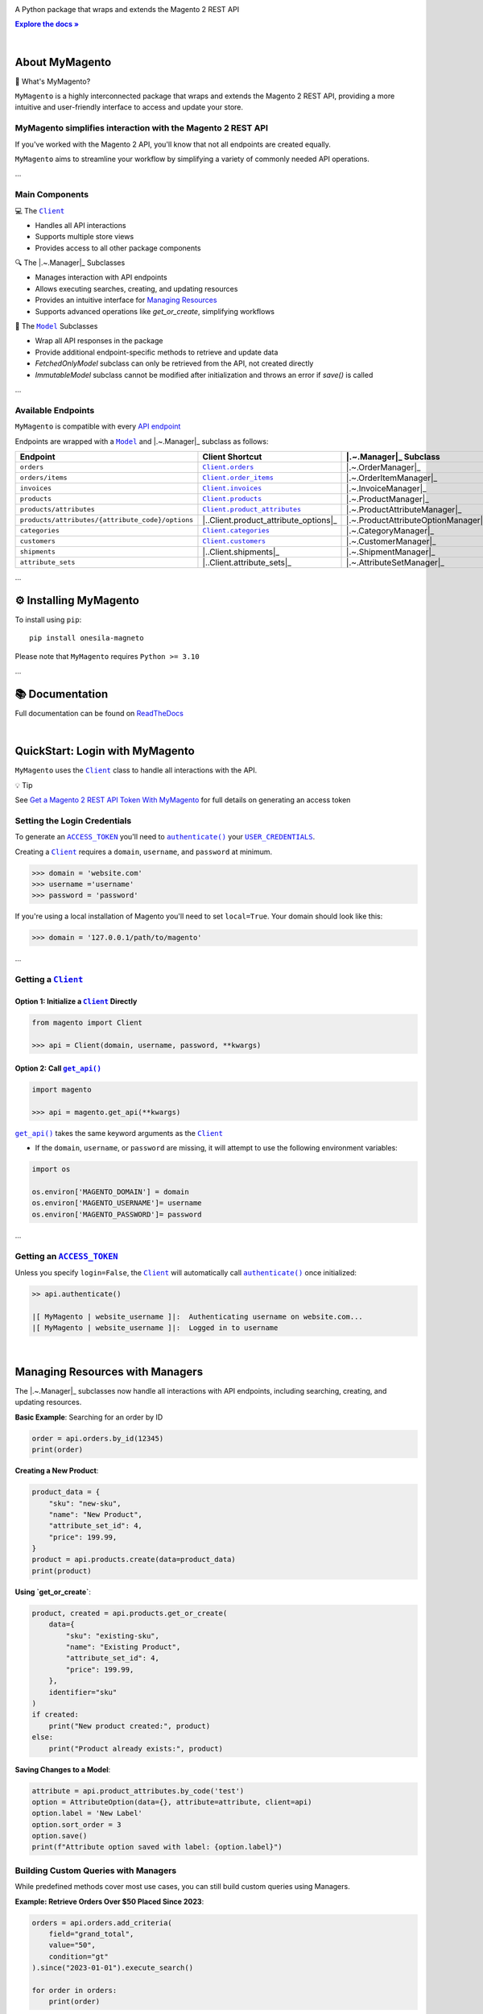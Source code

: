 .. |.~.ACCESS_TOKEN| replace:: ``ACCESS_TOKEN``
.. _.~.ACCESS_TOKEN: https://my-magento.readthedocs.io/en/latest/clients.html#magento.clients.Client.ACCESS_TOKEN
.. |.~.APIResponse| replace:: ``APIResponse``
.. _.~.APIResponse: https://my-magento.readthedocs.io/en/latest/model.html#magento.models.model.APIResponse
.. |.~.Category| replace:: ``Category``
.. _.~.Category: https://my-magento.readthedocs.io/en/latest/category.html#magento.models.category.Category
.. |.~.CategorySearch| replace:: ``CategorySearch``
.. _.~.CategorySearch: https://my-magento.readthedocs.io/en/latest/search_module.html#magento.search.CategorySearch
.. |.~.Client| replace:: ``Client``
.. _.~.Client: https://my-magento.readthedocs.io/en/latest/clients.html#magento.clients.Client
.. |..Client.categories| replace:: ``Client.categories``
.. _..Client.categories: https://my-magento.readthedocs.io/en/latest/clients.html#magento.clients.Client.categories
.. |..Client.customers| replace:: ``Client.customers``
.. _..Client.customers: https://my-magento.readthedocs.io/en/latest/clients.html#magento.clients.Client.customers
.. |..Client.invoices| replace:: ``Client.invoices``
.. _..Client.invoices: https://my-magento.readthedocs.io/en/latest/clients.html#magento.clients.Client.invoices
.. |..Client.order_items| replace:: ``Client.order_items``
.. _..Client.order_items: https://my-magento.readthedocs.io/en/latest/clients.html#magento.clients.Client.order_items
.. |..Client.orders| replace:: ``Client.orders``
.. _..Client.orders: https://my-magento.readthedocs.io/en/latest/clients.html#magento.clients.Client.orders
.. |..Client.product_attributes| replace:: ``Client.product_attributes``
.. _..Client.product_attributes: https://my-magento.readthedocs.io/en/latest/clients.html#magento.clients.Client.product_attributes
.. |..Client.products| replace:: ``Client.products``
.. _..Client.products: https://my-magento.readthedocs.io/en/latest/clients.html#magento.clients.Client.products
.. |..Client.scope| replace:: ``Client.scope``
.. _..Client.scope: https://my-magento.readthedocs.io/en/latest/clients.html#magento.clients.Client.scope
.. |..Client.search| replace:: ``Client.manager()``
.. _..Client.search: https://my-magento.readthedocs.io/en/latest/clients.html#magento.clients.Client.search
.. |..Client.url_for| replace:: ``Client.url_for()``
.. _..Client.url_for: https://my-magento.readthedocs.io/en/latest/clients.html#magento.clients.Client.url_for
.. |.~.Customer| replace:: ``Customer``
.. _.~.Customer: https://my-magento.readthedocs.io/en/latest/customer.html#magento.models.customer.Customer
.. |.~.CustomerSearch| replace:: ``CustomerSearch``
.. _.~.CustomerSearch: https://my-magento.readthedocs.io/en/latest/search_module.html#magento.search.CustomerSearch
.. |.~.Invoice| replace:: ``Invoice``
.. _.~.Invoice: https://my-magento.readthedocs.io/en/latest/invoice.html#magento.models.invoice.Invoice
.. |.~.InvoiceSearch| replace:: ``InvoiceSearch``
.. _.~.InvoiceSearch: https://my-magento.readthedocs.io/en/latest/search_module.html#magento.search.InvoiceSearch
.. |.~.MediaEntry| replace:: ``MediaEntry``
.. _.~.MediaEntry: https://my-magento.readthedocs.io/en/latest/product.html#magento.models.product.MediaEntry
.. |.~.Model| replace:: ``Model``
.. _.~.Model: https://my-magento.readthedocs.io/en/latest/model.html#magento.models.model.Model
.. |..Model.refresh| replace:: ``Model.refresh()``
.. _..Model.refresh: https://my-magento.readthedocs.io/en/latest/model.html#magento.models.model.Model.refresh
.. |.~.Order| replace:: ``Order``
.. _.~.Order: https://my-magento.readthedocs.io/en/latest/order.html#magento.models.order.Order
.. |.~.OrderItem| replace:: ``OrderItem``
.. _.~.OrderItem: https://my-magento.readthedocs.io/en/latest/order.html#magento.models.order.OrderItem
.. |.~.OrderItemSearch| replace:: ``OrderItemSearch``
.. _.~.OrderItemSearch: https://my-magento.readthedocs.io/en/latest/search_module.html#magento.search.OrderItemSearch
.. |.~.OrderSearch| replace:: ``OrderSearch``
.. _.~.OrderSearch: https://my-magento.readthedocs.io/en/latest/search_module.html#magento.search.OrderSearch
.. |.~.Product| replace:: ``Product``
.. _.~.Product: https://my-magento.readthedocs.io/en/latest/product.html#magento.models.product.Product
.. |.~.ProductAttribute| replace:: ``ProductAttribute``
.. _.~.ProductAttribute: https://my-magento.readthedocs.io/en/latest/product.html#magento.models.product.ProductAttribute
.. |.~.ProductAttributeSearch| replace:: ``ProductAttributeSearch``
.. _.~.ProductAttributeSearch: https://my-magento.readthedocs.io/en/latest/search_module.html#magento.search.ProductAttributeSearch
.. |.~.ProductSearch| replace:: ``ProductSearch``
.. _.~.ProductSearch: https://my-magento.readthedocs.io/en/latest/search_module.html#magento.search.ProductSearch
.. |.~.ProductSearch.by_sku| replace:: ``by_sku()``
.. _.~.ProductSearch.by_sku: https://my-magento.readthedocs.io/en/latest/search_module.html#magento.search.ProductSearch.by_sku
.. |.~.SearchQuery| replace:: ``SearchQuery``
.. _.~.SearchQuery: https://my-magento.readthedocs.io/en/latest/search_module.html#magento.search.SearchQuery
.. |.~.SearchQuery.by_id| replace:: ``by_id()``
.. _.~.SearchQuery.by_id: https://my-magento.readthedocs.io/en/latest/search_module.html#magento.search.SearchQuery.by_id
.. |.~.SearchQuery.by_list| replace:: ``by_list()``
.. _.~.SearchQuery.by_list: https://my-magento.readthedocs.io/en/latest/search_module.html#magento.search.SearchQuery.by_list
.. |.~.SearchQuery.result| replace:: ``result``
.. _.~.SearchQuery.result: https://my-magento.readthedocs.io/en/latest/search_module.html#magento.search.SearchQuery.result
.. |.~.USER_CREDENTIALS| replace:: ``USER_CREDENTIALS``
.. _.~.USER_CREDENTIALS: https://my-magento.readthedocs.io/en/latest/clients.html#magento.clients.Client.USER_CREDENTIALS
.. |.~.add_criteria| replace:: ``add_criteria()``
.. _.~.add_criteria: https://my-magento.readthedocs.io/en/latest/search_module.html#magento.search.SearchQuery.add_criteria
.. |.~.authenticate| replace:: ``authenticate()``
.. _.~.authenticate: https://my-magento.readthedocs.io/en/latest/clients.html#magento.clients.Client.authenticate
.. |.~.by_id| replace:: ``by_id()``
.. _.~.by_id: https://my-magento.readthedocs.io/en/latest/search_module.html#magento.search.SearchQuery.by_id
.. |.~.by_list| replace:: ``by_list()``
.. _.~.by_list: https://my-magento.readthedocs.io/en/latest/search_module.html#magento.search.SearchQuery.by_list
.. |.~.delete| replace:: ``delete()``
.. _.~.delete: https://my-magento.readthedocs.io/en/latest/clients.html#magento.clients.Client.delete
.. |.~.execute_search| replace:: ``execute_search()``
.. _.~.execute_search: https://my-magento.readthedocs.io/en/latest/search_module.html#magento.search.SearchQuery.execute_search
.. |.~.get| replace:: ``get()``
.. _.~.get: https://my-magento.readthedocs.io/en/latest/clients.html#magento.clients.Client.get
.. |..get_api| replace:: ``get_api()``
.. _..get_api: https://my-magento.readthedocs.io/en/latest/modules.html#magento.get_api
.. |.~.get_api| replace:: ``get_api()``
.. _.~.get_api: https://my-magento.readthedocs.io/en/latest/modules.html#magento.get_api
.. |.~.post| replace:: ``post()``
.. _.~.post: https://my-magento.readthedocs.io/en/latest/clients.html#magento.clients.Client.post
.. |.~.put| replace:: ``put()``
.. _.~.put: https://my-magento.readthedocs.io/en/latest/clients.html#magento.clients.Client.put
.. |.~.restrict_fields| replace:: ``restrict_fields()``
.. _.~.restrict_fields: https://my-magento.readthedocs.io/en/latest/search_module.html#magento.search.SearchQuery.restrict_fields
.. |.~.scope| replace:: ``scope``
.. _.~.scope: https://my-magento.readthedocs.io/en/latest/clients.html#magento.clients.Client.scope
.. |.~.search| replace:: ``search()``
.. _.~.search: https://my-magento.readthedocs.io/en/latest/clients.html#magento.clients.Client.search
.. |.~.since| replace:: ``since()``
.. _.~.since: https://my-magento.readthedocs.io/en/latest/search_module.html#magento.search.SearchQuery.since
.. |.~.until| replace:: ``until()``
.. _.~.until: https://my-magento.readthedocs.io/en/latest/search_module.html#magento.search.SearchQuery.until
.. |.~.url_for| replace:: ``url_for()``
.. _.~.url_for: https://my-magento.readthedocs.io/en/latest/clients.html#magento.clients.Client.url_for
.. |.~.views| replace:: ``views``
.. _.~.views: https://my-magento.readthedocs.io/en/latest/clients.html#magento.clients.Store.views

..  Title: MyMagento
..  Description: A Python package that wraps and extends the Magento 2 REST API
..  Author: TDKorn

.. meta::
   :title: MyMagento
   :description: A Python package that wraps and extends the Magento 2 REST API

.. |RTD| replace:: **Explore the docs »**
.. _RTD: https://my-magento.readthedocs.io/en/latest/
.. |api_endpoint| replace:: API endpoint
.. _api_endpoint: https://adobe-commerce.redoc.ly/2.3.7-admin/




.. raw:: html

   <div align="center">

.. image:: https://raw.githubusercontent.com/TDKorn/my-magento/v2.2.0/docs/source/_static/magento_orange.png
   :alt: Logo for MyMagento: Python Magento 2 REST API Wrapper
   :width: 15%



.. raw:: html

   <h1>MyMagento🛒</h1>


A Python package that wraps and extends the Magento 2 REST API


|RTD|_



.. image:: https://img.shields.io/pypi/v/my-magento?color=eb5202
   :target: https://pypi.org/project/my-magento/
   :alt: PyPI Version

.. image:: https://img.shields.io/badge/GitHub-my--magento-4f1abc
   :target: https://github.com/tdkorn/my-magento
   :alt: GitHub Repository

.. image:: https://static.pepy.tech/personalized-badge/my-magento?period=total&units=none&left_color=grey&right_color=blue&left_text=Downloads
    :target: https://pepy.tech/project/my-magento

.. image:: https://readthedocs.org/projects/my-magento/badge/?version=latest
    :target: https://my-magento.readthedocs.io/en/latest/?badge=latest
    :alt: Documentation Status

.. raw:: html

   </div>

|

About MyMagento
~~~~~~~~~~~~~~~~~~~~

.. raw:: html

   <table>
       <tr align="left">
           <th>

📝 What's MyMagento?

.. raw:: html

   </th>
   <tr><td>

``MyMagento`` is a highly interconnected package that wraps and extends the Magento 2 REST API,
providing a more intuitive and user-friendly interface to access and update your store.

.. raw:: html

   </td></tr>
   </table>



MyMagento simplifies interaction with the Magento 2 REST API
=================================================================

If you've worked with the Magento 2 API, you'll know that not all endpoints are created equally.

``MyMagento`` aims to streamline your workflow by simplifying a
variety of commonly needed API operations.

...

Main Components
===============

.. raw:: html

   <table>
       <tr align="left">
           <th>

💻 The |.~.Client|_

.. raw:: html

   </th>
   <tr><td>

* Handles all API interactions
* Supports multiple store views
* Provides access to all other package components

.. raw:: html

   </td></tr>
   </table>


.. raw:: html

   <table>
       <tr align="left">
           <th>

🔍 The |.~.Manager|_ Subclasses

.. raw:: html

   </th>
   <tr><td>

* Manages interaction with API endpoints
* Allows executing searches, creating, and updating resources
* Provides an intuitive interface for `Managing Resources <https://my-magento.readthedocs.io/en/latest/interact-with-api.html>`_
* Supports advanced operations like `get_or_create`, simplifying workflows

.. raw:: html

   </td></tr>
   </table>


.. raw:: html

   <table>
       <tr align="left">
           <th>

🧠 The |.~.Model|_ Subclasses

.. raw:: html

   </th>
   <tr><td>

* Wrap all API responses in the package
* Provide additional endpoint-specific methods to retrieve and update data
* `FetchedOnlyModel` subclass can only be retrieved from the API, not created directly
* `ImmutableModel` subclass cannot be modified after initialization and throws an error if `save()` is called

.. raw:: html

   </td></tr>
   </table>


...

Available Endpoints
===================

``MyMagento`` is compatible with every |api_endpoint|_

Endpoints are wrapped with a |.~.Model|_ and |.~.Manager|_ subclass as follows:

.. csv-table::
   :header: "**Endpoint**", "**Client Shortcut**", "|.~.Manager|_ **Subclass**", "|.~.Model|_ **Subclass**"

   "``orders``", "|..Client.orders|_", "|.~.OrderManager|_", "|.~.Order|_"
   "``orders/items``", "|..Client.order_items|_", "|.~.OrderItemManager|_", "|.~.OrderItem|_"
   "``invoices``", "|..Client.invoices|_", "|.~.InvoiceManager|_", "|.~.Invoice|_"
   "``products``", "|..Client.products|_", "|.~.ProductManager|_", "|.~.Product|_"
   "``products/attributes``", "|..Client.product_attributes|_", "|.~.ProductAttributeManager|_", "|.~.ProductAttribute|_"
   "``products/attributes/{attribute_code}/options``", "|..Client.product_attribute_options|_", "|.~.ProductAttributeOptionManager|_", "|.~.AttributeOption|_"
   "``categories``", "|..Client.categories|_", "|.~.CategoryManager|_", "|.~.Category|_"
   "``customers``", "|..Client.customers|_", "|.~.CustomerManager|_", "|.~.Customer|_"
   "``shipments``", "|..Client.shipments|_", "|.~.ShipmentManager|_", "|.~.Shipment|_"
   "``attribute_sets``", "|..Client.attribute_sets|_", "|.~.AttributeSetManager|_", "|.~.AttributeSet|_"

...

⚙ Installing MyMagento
~~~~~~~~~~~~~~~~~~~~~~~~~~~~

To install using ``pip``::

   pip install onesila-magneto

Please note that ``MyMagento`` requires ``Python >= 3.10``

...

📚 Documentation
~~~~~~~~~~~~~~~~

Full documentation can be found on `ReadTheDocs <https://my-magento.readthedocs.io/en/latest/>`_

|

QuickStart: Login with MyMagento
~~~~~~~~~~~~~~~~~~~~~~~~~~~~~~~~~~~~~

``MyMagento`` uses the |.~.Client|_ class to handle all interactions with the API.

.. raw:: html

   <table>
       <tr align="left">
           <th>

💡 Tip

.. raw:: html

   </th>
   <tr><td>

See `Get a Magento 2 REST API Token With MyMagento <https://my-magento.readthedocs.io/en/latest/examples/logging-in.html>`_ for full details on generating an access token

.. raw:: html

   </td></tr>
   </table>


Setting the Login Credentials
=============================

To generate an |.~.ACCESS_TOKEN|_ you'll need to |.~.authenticate|_ your |.~.USER_CREDENTIALS|_.

Creating a |.~.Client|_ requires a ``domain``, ``username``, and ``password`` at minimum.

.. code-block:: python

   >>> domain = 'website.com'
   >>> username ='username'
   >>> password = 'password'

If you're using a local installation of Magento you'll need to set ``local=True``. Your domain should look like this:

.. code-block:: python

   >>> domain = '127.0.0.1/path/to/magento'


...

Getting a |.~.Client|_
======================

Option 1: Initialize a |.~.Client|_ Directly
^^^^^^^^^^^^^^^^^^^^^^^^^^^^^^^^^^^^^^^^^^^^

.. code-block:: python

      from magento import Client

      >>> api = Client(domain, username, password, **kwargs)


Option 2: Call |.~.get_api|_
^^^^^^^^^^^^^^^^^^^^^^^^^^^^

.. code-block:: python

      import magento

      >>> api = magento.get_api(**kwargs)

|..get_api|_ takes the same keyword arguments as the |.~.Client|_

* If the ``domain``, ``username``, or ``password`` are missing,
  it will attempt to use the following environment variables:

.. code-block:: python

   import os

   os.environ['MAGENTO_DOMAIN'] = domain
   os.environ['MAGENTO_USERNAME']= username
   os.environ['MAGENTO_PASSWORD']= password


...

Getting an |.~.ACCESS_TOKEN|_
=============================

Unless you specify ``login=False``, the |.~.Client|_ will automatically call |.~.authenticate|_ once initialized:

.. code-block:: python

   >> api.authenticate()

   |[ MyMagento | website_username ]|:  Authenticating username on website.com...
   |[ MyMagento | website_username ]|:  Logged in to username


|

Managing Resources with Managers
~~~~~~~~~~~~~~~~~~~~~~~~~~~~~~~~

The |.~.Manager|_ subclasses now handle all interactions with API endpoints, including searching, creating, and updating resources.

**Basic Example**: Searching for an order by ID

.. code-block:: python

    order = api.orders.by_id(12345)
    print(order)

**Creating a New Product**:

.. code-block:: python

    product_data = {
        "sku": "new-sku",
        "name": "New Product",
        "attribute_set_id": 4,
        "price": 199.99,
    }
    product = api.products.create(data=product_data)
    print(product)

**Using `get_or_create`**:

.. code-block:: python

    product, created = api.products.get_or_create(
        data={
            "sku": "existing-sku",
            "name": "Existing Product",
            "attribute_set_id": 4,
            "price": 199.99,
        },
        identifier="sku"
    )
    if created:
        print("New product created:", product)
    else:
        print("Product already exists:", product)

**Saving Changes to a Model**:

.. code-block:: python

    attribute = api.product_attributes.by_code('test')
    option = AttributeOption(data={}, attribute=attribute, client=api)
    option.label = 'New Label'
    option.sort_order = 3
    option.save()
    print(f"Attribute option saved with label: {option.label}")

Building Custom Queries with Managers
=====================================

While predefined methods cover most use cases, you can still build custom queries using Managers.

**Example: Retrieve Orders Over $50 Placed Since 2023**:

.. code-block:: python

    orders = api.orders.add_criteria(
        field="grand_total",
        value="50",
        condition="gt"
    ).since("2023-01-01").execute_search()

    for order in orders:
        print(order)

**Example: Get or Create an Attribute Option**:

.. code-block:: python

    attribute = api.product_attributes.by_code('color')
    option, created = api.product_attribute_options.get_or_create(
        data={"label": "Red", "sort_order": 1},
        identifier="label"
    )
    if created:
        print("New option created:", option)
    else:
        print("Option already exists:", option)


Managing Immutable Models
~~~~~~~~~~~~~~~~~~~~~~~~~

The `ImmutableModel` subclass is designed for resources that cannot be modified after creation. Calling `save()` on an instance of this subclass will raise an `OperationNotAllowedError`.

**Example**:

.. code-block:: python

    immutable_instance = ImmutableModel(data={}, client=api)
    try:
        immutable_instance.save()
    except OperationNotAllowedError as e:
        print(f"Error: {e}")

Managing Fetched-Only Models
~~~~~~~~~~~~~~~~~~~~~~~~~~~~

The `FetchedOnlyModel` subclass can only be retrieved via API calls and cannot be created directly. Attempting to initialize this model for creation will raise an `OperationNotAllowedError`.

**Example**:

.. code-block:: python

    try:
        fetched_instance = FetchedOnlyModel(data={}, client=api, endpoint='endpoint', fetched=False)
    except OperationNotAllowedError as e:
        print(f"Error: {e}")

Making Authorized Requests
~~~~~~~~~~~~~~~~~~~~~~~~~~~

The |.~.Client|_ can be used to generate the |.~.url_for|_ any API endpoint,
including a store |.~.scope|_.

You can use this URL to make an authorized
|.~.get|_, |.~.post|_, |.~.put|_, or |.~.delete|_ request.

Example: Making a |.~.get|_ Request
===================================

.. code-block:: python

 # Request the data for credit memo with id 7
 >>> url = api.url_for('creditmemo/7')
 >>> response = api.get(url)
 >>> print(response.json())

 {'adjustment': 1.5, 'adjustment_negative': 0, 'adjustment_positive': 1.5, 'base_adjustment': 1.5,  ... }

.. raw:: html

   <table>
       <tr align="left">
           <th>

📝 Note

.. raw:: html

   </th>
   <tr><td>

A |.~.search|_ is simpler than making |.~.get|_ requests, as the result will
be wrapped by  |.~.APIResponse|_ or other |.~.Model|_

.. code-block:: python

     # Retrieve credit memo with id 7 using a search
     >>> memo = api.manager("creditmemo").by_id(7)
     >>> print(memo.data)
     >>> print(memo)

     {'adjustment': 1.5, 'adjustment_negative': 0, 'adjustment_positive': 1.5, 'base_adjustment': 1.5,  ... }
     <magento.models.model.APIResponse object at 0x000001BA42FD0FD1>

.. raw:: html

   </td></tr>
   </table>

